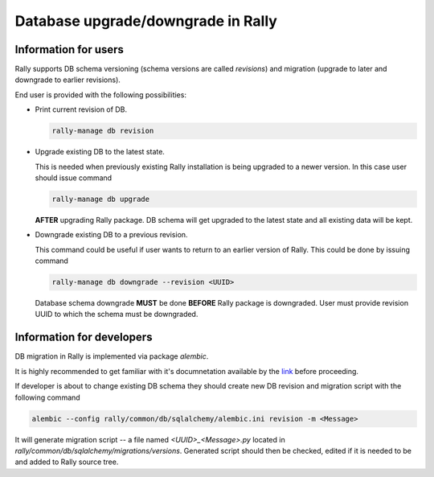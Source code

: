 ..
      Copyright 2016 Mirantis Inc. All Rights Reserved.

      Licensed under the Apache License, Version 2.0 (the "License"); you may
      not use this file except in compliance with the License. You may obtain
      a copy of the License at

          http://www.apache.org/licenses/LICENSE-2.0

      Unless required by applicable law or agreed to in writing, software
      distributed under the License is distributed on an "AS IS" BASIS, WITHOUT
      WARRANTIES OR CONDITIONS OF ANY KIND, either express or implied. See the
      License for the specific language governing permissions and limitations
      under the License.

.. _db_migrations:

Database upgrade/downgrade in Rally
===================================

Information for users
---------------------

Rally supports DB schema versioning (schema versions are called *revisions*)
and migration (upgrade to later and downgrade to earlier revisions).

End user is provided with the following possibilities:

- Print current revision of DB.

  .. code-block:: shell

    rally-manage db revision

- Upgrade existing DB to the latest state.

  This is needed when previously existing Rally installation is being
  upgraded to a newer version. In this case user should issue command

  .. code-block:: shell

    rally-manage db upgrade

  **AFTER** upgrading Rally package. DB schema
  will get upgraded to the latest state and all existing data will be kept.

- Downgrade existing DB to a previous revision.

  This command could be useful if user wants to return to an earlier version
  of Rally. This could be done by issuing command

  .. code-block:: shell

    rally-manage db downgrade --revision <UUID>

  Database schema downgrade **MUST** be done **BEFORE** Rally package is downgraded.
  User must  provide revision UUID to which the schema must be downgraded.

Information for developers
--------------------------

DB migration in Rally is implemented via package *alembic*.

It is highly recommended to get familiar with it's documnetation
available by the link_ before proceeding.

.. _link: https://alembic.readthedocs.org

If developer is about to change existing DB schema they should
create new DB revision and migration script with the following command

.. code-block:: shell

  alembic --config rally/common/db/sqlalchemy/alembic.ini revision -m <Message>

It will generate migration script -- a file named `<UUID>_<Message>.py`
located in `rally/common/db/sqlalchemy/migrations/versions`.
Generated script should then be checked, edited if it is needed to be
and added to Rally source tree.
